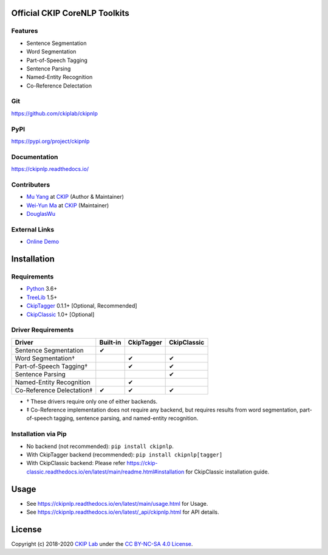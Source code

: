 Official CKIP CoreNLP Toolkits
------------------------------

Features
^^^^^^^^

- Sentence Segmentation
- Word Segmentation
- Part-of-Speech Tagging
- Sentence Parsing
- Named-Entity Recognition
- Co-Reference Delectation

Git
^^^

https://github.com/ckiplab/ckipnlp

|GitHub Version| |GitHub Release| |GitHub Issues|

.. |GitHub Version| image:: https://img.shields.io/github/v/release/ckiplab/ckipnlp.svg?maxAge=3600
   :target: https://github.com/ckiplab/ckipnlp/releases

.. |GitHub License| image:: https://img.shields.io/github/license/ckiplab/ckipnlp.svg?maxAge=3600
   :target: https://github.com/ckiplab/ckipnlp/blob/master/LICENSE

.. |GitHub Release| image:: https://img.shields.io/github/release-date/ckiplab/ckipnlp.svg?maxAge=3600

.. |GitHub Downloads| image:: https://img.shields.io/github/downloads/ckiplab/ckipnlp/total.svg?maxAge=3600
   :target: https://github.com/ckiplab/ckipnlp/releases/latest

.. |GitHub Issues| image:: https://img.shields.io/github/issues/ckiplab/ckipnlp.svg?maxAge=3600
   :target: https://github.com/ckiplab/ckipnlp/issues

.. |GitHub Forks| image:: https://img.shields.io/github/forks/ckiplab/ckipnlp.svg?style=social&label=Fork&maxAge=3600

.. |GitHub Stars| image:: https://img.shields.io/github/stars/ckiplab/ckipnlp.svg?style=social&label=Star&maxAge=3600

.. |GitHub Watchers| image:: https://img.shields.io/github/watchers/ckiplab/ckipnlp.svg?style=social&label=Watch&maxAge=3600

PyPI
^^^^

https://pypi.org/project/ckipnlp

|PyPI Version| |PyPI License| |PyPI Downloads| |PyPI Python| |PyPI Implementation| |PyPI Status|

.. |PyPI Version| image:: https://img.shields.io/pypi/v/ckipnlp.svg?maxAge=3600
   :target: https://pypi.org/project/ckipnlp

.. |PyPI License| image:: https://img.shields.io/pypi/l/ckipnlp.svg?maxAge=3600
   :target: https://github.com/ckiplab/ckipnlp/blob/master/LICENSE

.. |PyPI Downloads| image:: https://img.shields.io/pypi/dm/ckipnlp.svg?maxAge=3600
   :target: https://pypi.org/project/ckipnlp#files

.. |PyPI Python| image:: https://img.shields.io/pypi/pyversions/ckipnlp.svg?maxAge=3600

.. |PyPI Implementation| image:: https://img.shields.io/pypi/implementation/ckipnlp.svg?maxAge=3600

.. |PyPI Format| image:: https://img.shields.io/pypi/format/ckipnlp.svg?maxAge=3600

.. |PyPI Status| image:: https://img.shields.io/pypi/status/ckipnlp.svg?maxAge=3600

Documentation
^^^^^^^^^^^^^

https://ckipnlp.readthedocs.io/

|ReadTheDocs Home|

.. |ReadTheDocs Home| image:: https://img.shields.io/website/https/ckipnlp.readthedocs.io.svg?maxAge=3600&up_message=online&down_message=offline
   :target: https://ckipnlp.readthedocs.io

Contributers
^^^^^^^^^^^^

* `Mu Yang <https://muyang.pro>`_ at `CKIP <https://ckip.iis.sinica.edu.tw>`_ (Author & Maintainer)
* `Wei-Yun Ma <https://www.iis.sinica.edu.tw/pages/ma/>`_ at `CKIP <https://ckip.iis.sinica.edu.tw>`_ (Maintainer)
* `DouglasWu <dgrey1116@gmail.com>`_

External Links
^^^^^^^^^^^^^^

- `Online Demo <https://ckip.iis.sinica.edu.tw/service/corenlp>`_

Installation
------------

Requirements
^^^^^^^^^^^^

* `Python <https://www.python.org>`_ 3.6+
* `TreeLib <https://treelib.readthedocs.io>`_ 1.5+

* `CkipTagger <https://pypi.org/project/ckiptagger>`_ 0.1.1+ [Optional, Recommended]
* `CkipClassic <https://ckip-classic.readthedocs.io>`_ 1.0+ [Optional]

Driver Requirements
^^^^^^^^^^^^^^^^^^^

================================  ========  ==========  ===========
Driver                            Built-in  CkipTagger  CkipClassic
================================  ========  ==========  ===========
Sentence Segmentation             ✔
Word Segmentation†                          ✔           ✔
Part-of-Speech Tagging†                     ✔           ✔
Sentence Parsing                                        ✔
Named-Entity Recognition                    ✔
Co-Reference Delectation‡         ✔         ✔           ✔
================================  ========  ==========  ===========

- † These drivers require only one of either backends.
- ‡ Co-Reference implementation does not require any backend, but requires results from word segmentation, part-of-speech tagging, sentence parsing, and named-entity recognition.

Installation via Pip
^^^^^^^^^^^^^^^^^^^^

- No backend (not recommended): ``pip install ckipnlp``.
- With CkipTagger backend (recommended): ``pip install ckipnlp[tagger]``
- With CkipClassic backend: Please refer https://ckip-classic.readthedocs.io/en/latest/main/readme.html#installation for CkipClassic installation guide.

Usage
-----

- See https://ckipnlp.readthedocs.io/en/latest/main/usage.html for Usage.
- See https://ckipnlp.readthedocs.io/en/latest/_api/ckipnlp.html for API details.

License
-------

|CC BY-NC-SA 4.0|

Copyright (c) 2018-2020 `CKIP Lab <https://ckip.iis.sinica.edu.tw>`_ under the `CC BY-NC-SA 4.0 License <http://creativecommons.org/licenses/by-nc-sa/4.0/>`_.

.. |CC BY-NC-SA 4.0| image:: https://i.creativecommons.org/l/by-nc-sa/4.0/88x31.png
   :target: http://creativecommons.org/licenses/by-nc-sa/4.0/
